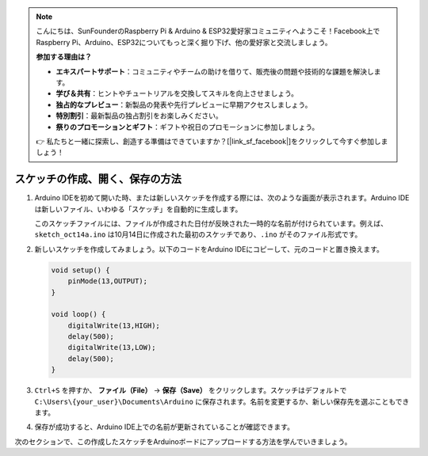 .. note::

    こんにちは、SunFounderのRaspberry Pi & Arduino & ESP32愛好家コミュニティへようこそ！Facebook上でRaspberry Pi、Arduino、ESP32についてもっと深く掘り下げ、他の愛好家と交流しましょう。

    **参加する理由は？**

    - **エキスパートサポート**：コミュニティやチームの助けを借りて、販売後の問題や技術的な課題を解決します。
    - **学び＆共有**：ヒントやチュートリアルを交換してスキルを向上させましょう。
    - **独占的なプレビュー**：新製品の発表や先行プレビューに早期アクセスしましょう。
    - **特別割引**：最新製品の独占割引をお楽しみください。
    - **祭りのプロモーションとギフト**：ギフトや祝日のプロモーションに参加しましょう。

    👉 私たちと一緒に探索し、創造する準備はできていますか？[|link_sf_facebook|]をクリックして今すぐ参加しましょう！

スケッチの作成、開く、保存の方法
=======================================

#. Arduino IDEを初めて開いた時、または新しいスケッチを作成する際には、次のような画面が表示されます。Arduino IDEは新しいファイル、いわゆる「スケッチ」を自動的に生成します。

   .. image:: img/sp221014_173458.png

   このスケッチファイルには、ファイルが作成された日付が反映された一時的な名前が付けられています。例えば、``sketch_oct14a.ino`` は10月14日に作成された最初のスケッチであり、``.ino`` がそのファイル形式です。

#. 新しいスケッチを作成してみましょう。以下のコードをArduino IDEにコピーして、元のコードと置き換えます。

   .. image:: img/create1.png

   .. code-block:: Arduino

       void setup() {
           pinMode(13,OUTPUT); 
       }

       void loop() {
           digitalWrite(13,HIGH);
           delay(500);
           digitalWrite(13,LOW);
           delay(500);
       }

#. ``Ctrl+S`` を押すか、 **ファイル（File）** -> **保存（Save）** をクリックします。スケッチはデフォルトで ``C:\Users\{your_user}\Documents\Arduino`` に保存されます。名前を変更するか、新しい保存先を選ぶこともできます。

   .. image:: img/create2.png

#. 保存が成功すると、Arduino IDE上での名前が更新されていることが確認できます。

   .. image:: img/create3.png

次のセクションで、この作成したスケッチをArduinoボードにアップロードする方法を学んでいきましょう。
